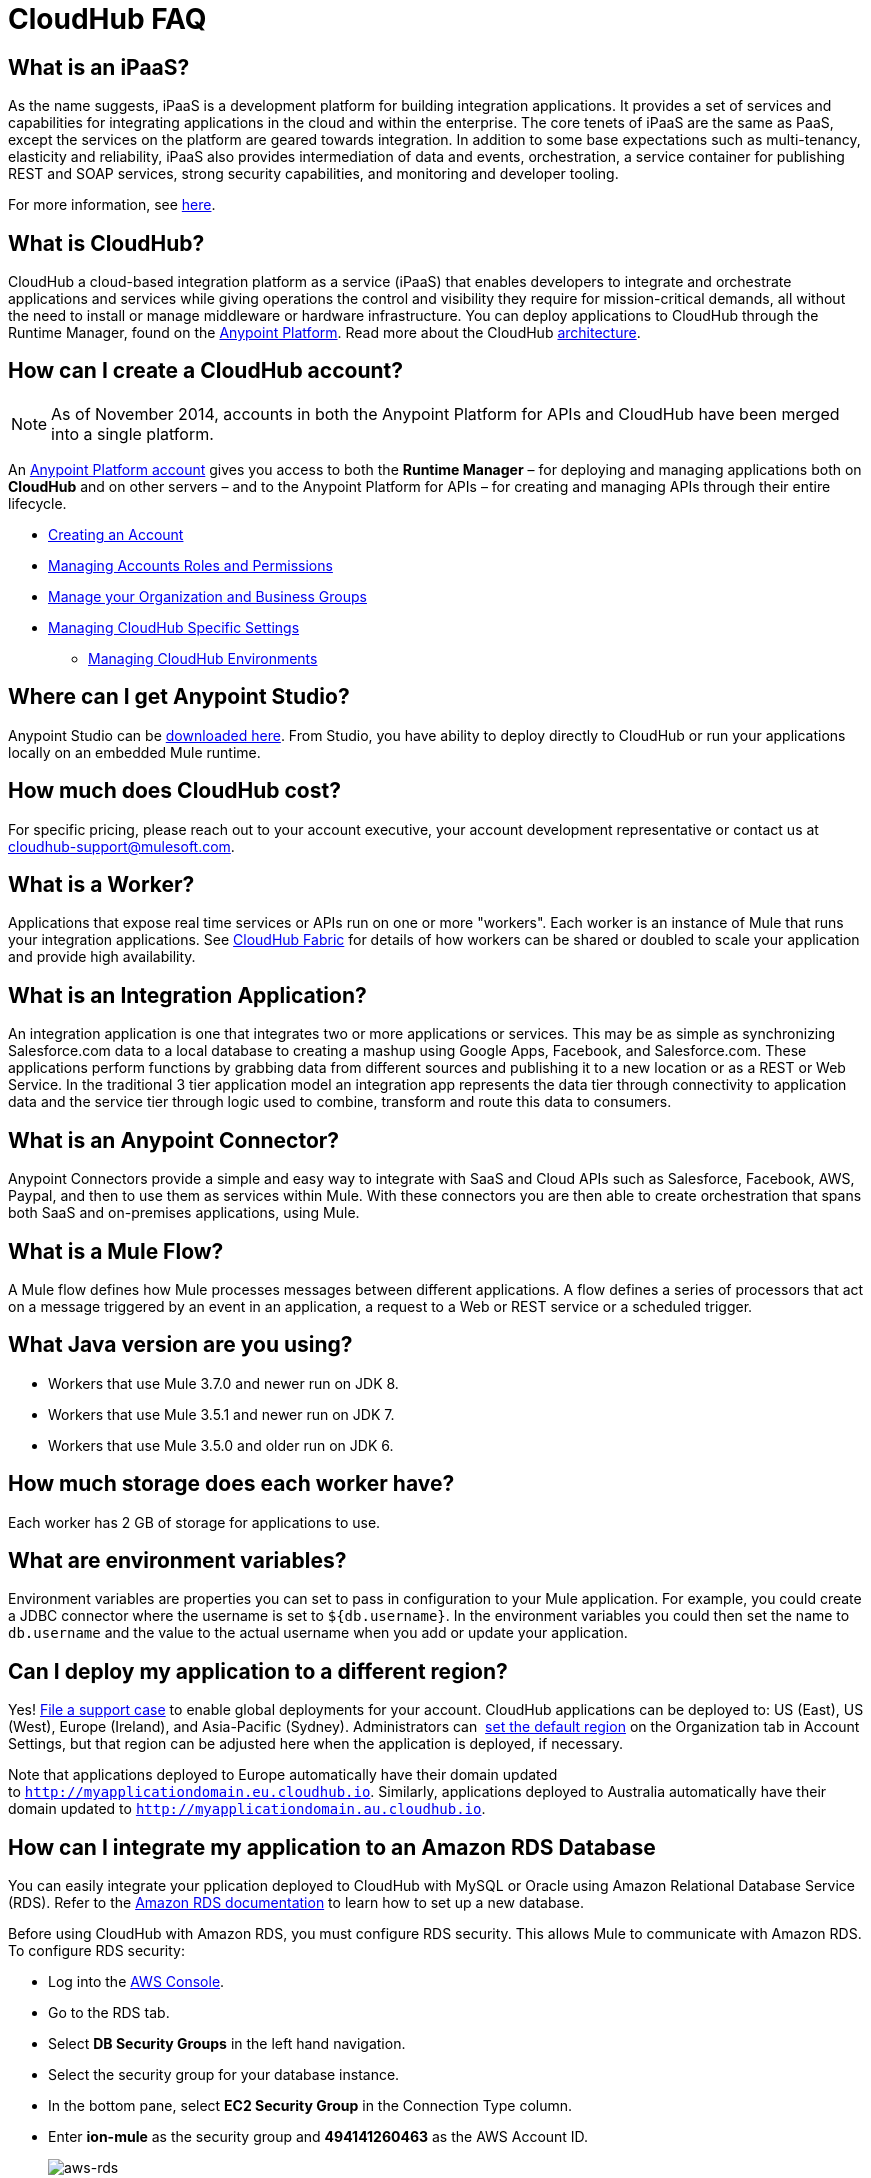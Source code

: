 = CloudHub FAQ
:keywords: cloudhub, faq, ipaas, paas, runtime manager, arm

== What is an iPaaS?

As the name suggests, iPaaS is a development platform for building integration applications. It provides a set of services and capabilities for integrating applications in the cloud and within the enterprise. The core tenets of iPaaS are the same as PaaS, except the services on the platform are geared towards integration. In addition to some base expectations such as multi-tenancy, elasticity and reliability, iPaaS also provides intermediation of data and events, orchestration, a service container for publishing REST and SOAP services, strong security capabilities, and monitoring and developer tooling.

For more information, see link:http://blogs.mulesoft.org/introducing-integration-paas-ipaas/[here].

== What is CloudHub?

CloudHub a cloud-based integration platform as a service (iPaaS) that enables developers to integrate and orchestrate applications and services while giving operations the control and visibility they require for mission-critical demands, all without the need to install or manage middleware or hardware infrastructure. You can deploy applications to CloudHub through the Runtime Manager, found on the link:anypoint.mulesoft.com[Anypoint Platform]. Read more about the CloudHub link:/runtime-manager/cloudhub-architecture[architecture].

== How can I create a CloudHub account?

[NOTE]
As of November 2014, accounts in both the Anypoint Platform for APIs and CloudHub have been merged into a single platform.

An link:https://anypoint.mulesoft.com/#/signup[Anypoint Platform account] gives you access to both the *Runtime Manager* – for deploying and managing applications both on *CloudHub* and on other servers –  and to the Anypoint Platform for APIs – for creating and managing APIs through their entire lifecycle.

* link:/anypoint-platform-administration/creating-an-account[Creating an Account]
* link:/anypoint-platform-administration/managing-accounts-roles-and-permissions[Managing Accounts Roles and Permissions]
* link:/anypoint-platform-administration/manage-your-organization-and-business-groups[Manage your Organization and Business Groups]
* link:/anypoint-platform-administration/managing-cloudhub-specific-settings[Managing CloudHub Specific Settings]
** link:/anypoint-platform-administration/managing-cloudhub-environments[Managing CloudHub Environments]

== Where can I get Anypoint Studio?

Anypoint Studio can be link:https://www.mulesoft.com/lp/dl/studio[downloaded here]. From Studio, you have ability to deploy directly to CloudHub or run your applications locally on an embedded Mule runtime.

== How much does CloudHub cost?

For specific pricing, please reach out to your account executive, your account development representative or contact us at cloudhub-support@mulesoft.com.



== What is a Worker?

Applications that expose real time services or APIs run on one or more "workers". Each worker is an instance of Mule that runs your integration applications. See link:/runtime-manager/cloudhub-fabric[CloudHub Fabric] for details of how workers can be shared or doubled to scale your application and provide high availability.

== What is an Integration Application?

An integration application is one that integrates two or more applications or services. This may be as simple as synchronizing Salesforce.com data to a local database to creating a mashup using Google Apps, Facebook, and Salesforce.com. These applications perform functions by grabbing data from different sources and publishing it to a new location or as a REST or Web Service. In the traditional 3 tier application model an integration app represents the data tier through connectivity to application data and the service tier through logic used to combine, transform and route this data to consumers.

== What is an Anypoint Connector?

Anypoint Connectors provide a simple and easy way to integrate with SaaS and Cloud APIs such as Salesforce, Facebook, AWS, Paypal, and then to use them as services within Mule. With these connectors you are then able to create orchestration that spans both SaaS and on-premises applications, using Mule.

== What is a Mule Flow?

A Mule flow defines how Mule  processes messages between different applications. A flow defines a series of processors that  act on a message triggered by an event in an application, a request to a Web or REST service or a scheduled trigger.


== What Java version are you using?

* Workers that use Mule 3.7.0 and newer run on JDK 8.
* Workers that use Mule 3.5.1 and newer run on JDK 7.
* Workers that use Mule 3.5.0 and older run on JDK 6.

== How much storage does each worker have?

Each worker has 2 GB of storage for applications to use.

== What are environment variables?

Environment variables are properties you can set to pass in configuration to your Mule application. For example, you could create a JDBC connector where the username is set to `${db.username}`. In the environment variables you could then set the name to `db.username` and the value to the actual username when you add or update your application.

== Can I deploy my application to a different region?

Yes!  link:mailto:cloudhub-support@mulesoft.com[File a support case] to enable global deployments for your account. CloudHub applications can be deployed to: US (East), US (West), Europe (Ireland), and Asia-Pacific (Sydney). Administrators can  link:/anypoint-platform-administration/managing-cloudhub-specific-settings[set the default region] on the Organization tab in Account Settings, but that region can be adjusted here when the application is deployed, if necessary.

Note that applications deployed to Europe  automatically have their domain updated to `http://myapplicationdomain.eu.cloudhub.io`. Similarly, applications deployed to Australia  automatically have their domain updated to `http://myapplicationdomain.au.cloudhub.io`. 

== How can I integrate my application to an Amazon RDS Database

You can easily integrate your pplication deployed to CloudHub with MySQL or Oracle using Amazon Relational Database Service (RDS). Refer to the link:http://aws.amazon.com/rds/[Amazon RDS documentation] to learn how to set up a new database.

Before using CloudHub with Amazon RDS, you must configure RDS security. This allows Mule to communicate with Amazon RDS. To configure RDS security:

* Log into the link:https://console.aws.amazon.com/rds/home[AWS Console].
* Go to the RDS tab.
* Select *DB Security Groups* in the left hand navigation.
* Select the security group for your database instance.
* In the bottom pane, select *EC2 Security Group* in the Connection Type column.
* Enter *ion-mule* as the security group and *494141260463* as the AWS Account ID.

+
image:aws-rds.png[aws-rds]

* Click the *Add* button.

You can now use the JDBC connector inside your CloudHub application with RDS.


== I get "Failed to bind to uri" when my application starts

If you're seeing messages like this:

[source,bash, linenums]
----
INFO 11-04-06 20:13:50 [DefaultSystemExceptionStrategy] Failed to bind to uri "http://foo.cloudhub.io:8081/"
----

It's because you're trying to bind to a specific host instead of "0.0.0.0". Change your HTTP Connector to use "0.0.0.0" instead of your CloudHub domain name and redeploy.

== How do I stop my application?

In the Runtime Manager Console, select your application, and click *Deployment* in the left navigation bar. Click *Stop application*.

== Why can't I deploy more than one application?

We're limiting the Free accounts to one worker, which allows you to deploy one application. You can upgrade to a link:http://www.mulesoft.com/cloudhub/cloudhub-pricing[paid subscription] to deploy more applications or scale your single application across more than one worker.

== My application has deployed successfully, but when I go to mysubdomain.cloudhub.io, I see "you need to change the configuration of your docroot."

If you are seeing this message, that means that your application's endpoint could be configured to show up in a different path. If you would like to make it show up at mysubdomain.cloudhub.io, please reconfigure your endpoint to remove the path variable. If you are using generic endpoints, you should change the address (not the path).

== How long is the HTTP read timeout?

Our load balancers  timeout after 5 minutes if no data is read.

== Can I get a static IP for my application?

Yes! You can assign a static IP to your application in the *Static IPs* tab on the application settings. For details, see link:/runtime-manager/deploying-to-cloudhub#static-ips-tab[Deploying to CloudHub]. By default, you are allocated a number of static IPs equal to 2x the number of Production vCores in your subscription. To raise this limit, please contact MuleSoft Support.

== How do I know what my static IP is?

The static IP(s) assigned to your application are displayed in the *Static IPs* tab in the application settings page.

== Can I modify my application after it has been assigned a static IP?

Yes, you can stop and start the application, you may upload a new project zip file, you may change its settings and redeploy it.

== In what situations could my static IP change?

There are some specific scenarios where your static IP may be removed or reassigned. You should be aware of the following scenarios:

* Deleting an application  also removes its Static IP. If you create a new application with the same name, it has a new dynamically assigned IP address.
* Adding a new application by moving it from Sandbox to Production. This requires a new application name, hence a new Static IP
* If a Virtual Private Cloud (VPC) is built for your organization, any existing applications   not already in the VPC   receives a new IP address when it is restarts inside the VPC.
* An application is re-deployed to a different geographic region. You can pre-allocate a static IP in the new region in the *Static IPs* tab in the application settings page.
* An application is deployed to multiple Cloudhub workers (such as Fabric). Fabric deployments do not support Static IPs. 

== Can I request a specific Static IP?

No. Cloudhub utilizes a pool of Static IP’s, which are only assigned to a Cloudhub Application upon first deployment. If/when that application releases that static IP, that IP address returns to the pool, and is available to other applications.

== I am running in a Cloudhub Virtual Private Network, how do I assign a Static IP to my internal private IP?

Cloudhub is able to set the worker's public IP address to Static. However, the internal private IP address always remains Dynamic. The private IP address is assigned from the range specified in the Cloudhub Worker's Address Space, which was determined at the creation of your VPC.

== What are the possible IP ranges that can be assigned to Static IPs?

As CloudHub deploys on Amazon EC2, IP addresses are chosen from the Amazon EC2 IP pool. For a list of these ranges,  see Amazon EC2 Public IP Ranges: link:https://forums.aws.amazon.com/ann.jspa?annID=1701.

== How do I get support?

Browse and search our online link:http://forum.mulesoft.org/mulesoft/products/mulesoft_cloudhub[forum] archives to find answers. Or post a question and start a new thread.

The CloudHub team is committed to providing the best customer experience possible. In addition to community-based support, we offer CloudHub link:http://www.mulesoft.com/cloudhub/cloudhub-pricing[pricing plans] that include support. If you require a level of service beyond what is offered through the self-service portal, contact the CloudHub team at cloudhub-support@mulesoft.com.

If you have a paid plan, in addition to the forums, you also have access to the *support portal*. To file a case through the support portal:
. Sign into the Anypoint Platform, then click *Support* on the top nav bar.
. Click the *Cases* tab. Here you can browse open cases or click the *Create New Case* button to file a new one.
. When you create a new case, fill in the required fields (marked in red). Hover over the question icons near the fields for field-specific guidelines or instructions. 
. When finished, click *Submit*. The portal will generate a unique case number and refer you to possibly relevant areas of the knowledge base that you can browse while you await a response to your case.


== Proactive Monitoring

The CloudHub platform is monitored 24x7 by automated systems. In the event of any issue affecting the health and operation of the CloudHub infrastructure, our dedicated operations team is notified and will respond immediately to diagnose and correct it. This 24x7 monitoring covers the entire CloudHub platform, benefiting all CloudHub users, free and paying. The status of CloudHub services and upcoming maintenance can be found at link:http://trust.mulesoft.com[trust.mulesoft.com].

== See Also

* link:/runtime-manager/managing-deployed-applications[Managing Deployed Applications]
* link:/runtime-manager/managing-cloudhub-applications[Managing CloudHub Applications]
* link:/runtime-manager/deploy-to-cloudhub[Deploy to CloudHub]
* Read more about what link:/runtime-manager/cloudhub[CloudHub] is and what features it has
* link:/runtime-manager/developing-a-cloudhub-application[Developing a CloudHub Application]
* link:/runtime-manager/cloudhub-and-runtime-manager[CloudHub and Runtime Manager]
* link:/runtime-manager/cloudhub-architecture[CloudHub architecture]
* link:/runtime-manager/cloudhub-administration[CloudHub Administration]
* link:/runtime-manager/alerts-and-notifications[Alerts and Notifications]
* link:/runtime-manager/cloudhub-fabric[CloudHub Fabric]
* link:/runtime-manager/cloudhub-insight[CloudHub Insight]
* link:/runtime-manager/managing-queues[Managing Queues]
* link:/runtime-manager/managing-schedules[Managing Schedules]
* link:/runtime-manager/managing-application-data-with-object-stores[Managing Application Data with Object Stores]
* link:/runtime-manager/cloudhub-cli[Command Line Tools]
* link:/runtime-manager/secure-application-properties[Secure Application Properties]
* link:/runtime-manager/viewing-log-data[Viewing Log Data]
* link:/runtime-manager/virtual-private-cloud[Virtual Private Cloud]
* link:/runtime-manager/worker-monitoring[Worker Monitoring]
* link:/runtime-manager/penetration-testing-policies[Penetration Testing Policies]
* link:/runtime-manager/secure-data-gateway[Secure Data Gateway]
